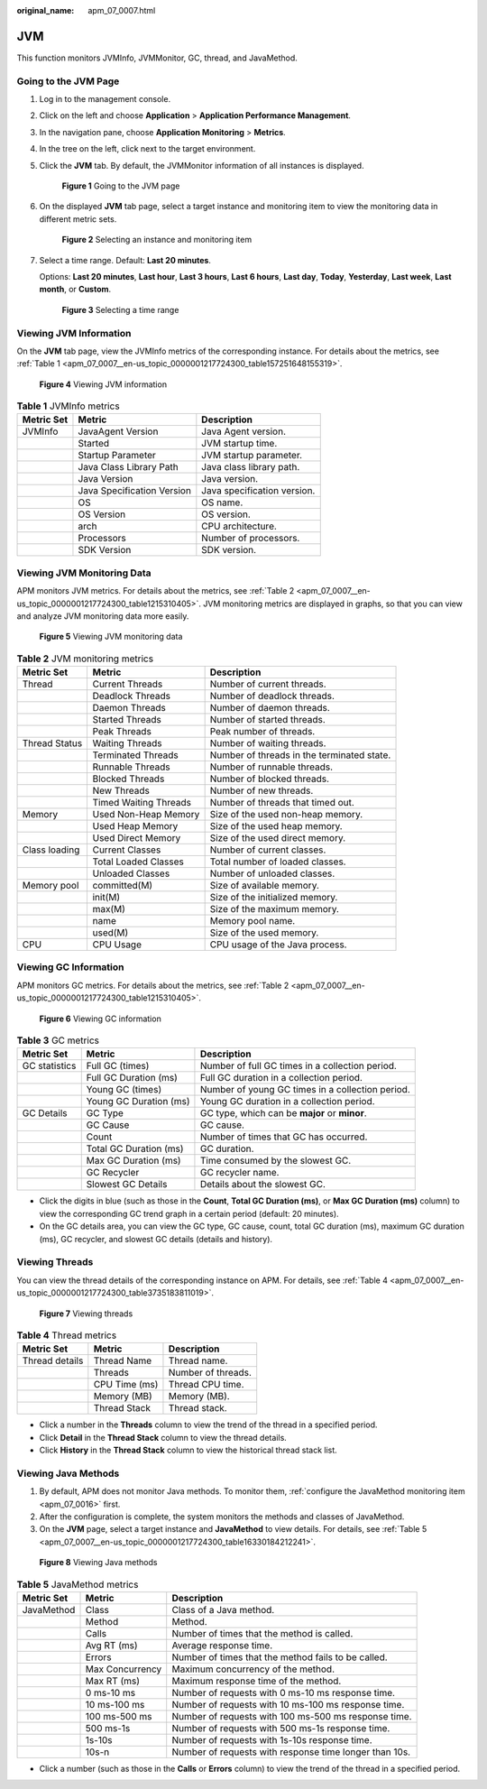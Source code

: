 :original_name: apm_07_0007.html

.. _apm_07_0007:

JVM
===

This function monitors JVMInfo, JVMMonitor, GC, thread, and JavaMethod.

Going to the JVM Page
---------------------

#. Log in to the management console.

#. Click |image1| on the left and choose **Application** > **Application Performance Management**.

#. In the navigation pane, choose **Application Monitoring** > **Metrics**.

#. In the tree on the left, click |image2| next to the target environment.

#. Click the **JVM** tab. By default, the JVMMonitor information of all instances is displayed.


   .. figure:: /_static/images/en-us_image_0000001676256889.png
      :alt: **Figure 1** Going to the JVM page

      **Figure 1** Going to the JVM page

#. On the displayed **JVM** tab page, select a target instance and monitoring item to view the monitoring data in different metric sets.


   .. figure:: /_static/images/en-us_image_0000001676257513.png
      :alt: **Figure 2** Selecting an instance and monitoring item

      **Figure 2** Selecting an instance and monitoring item

#. Select a time range. Default: **Last 20 minutes**.

   Options: **Last 20 minutes**, **Last hour**, **Last 3 hours**, **Last 6 hours**, **Last day**, **Today**, **Yesterday**, **Last week**, **Last month**, or **Custom**.


   .. figure:: /_static/images/en-us_image_0000001651751305.png
      :alt: **Figure 3** Selecting a time range

      **Figure 3** Selecting a time range

Viewing JVM Information
-----------------------

On the **JVM** tab page, view the JVMInfo metrics of the corresponding instance. For details about the metrics, see :ref:`Table 1 <apm_07_0007__en-us_topic_0000001217724300_table157251648155319>`.


.. figure:: /_static/images/en-us_image_0000001627418708.png
   :alt: **Figure 4** Viewing JVM information

   **Figure 4** Viewing JVM information

.. _apm_07_0007__en-us_topic_0000001217724300_table157251648155319:

.. table:: **Table 1** JVMInfo metrics

   ========== ========================== ===========================
   Metric Set Metric                     Description
   ========== ========================== ===========================
   JVMInfo    JavaAgent Version          Java Agent version.
   \          Started                    JVM startup time.
   \          Startup Parameter          JVM startup parameter.
   \          Java Class Library Path    Java class library path.
   \          Java Version               Java version.
   \          Java Specification Version Java specification version.
   \          OS                         OS name.
   \          OS Version                 OS version.
   \          arch                       CPU architecture.
   \          Processors                 Number of processors.
   \          SDK Version                SDK version.
   ========== ========================== ===========================

Viewing JVM Monitoring Data
---------------------------

APM monitors JVM metrics. For details about the metrics, see :ref:`Table 2 <apm_07_0007__en-us_topic_0000001217724300_table1215310405>`. JVM monitoring metrics are displayed in graphs, so that you can view and analyze JVM monitoring data more easily.


.. figure:: /_static/images/en-us_image_0000001627739144.png
   :alt: **Figure 5** Viewing JVM monitoring data

   **Figure 5** Viewing JVM monitoring data

.. _apm_07_0007__en-us_topic_0000001217724300_table1215310405:

.. table:: **Table 2** JVM monitoring metrics

   +---------------+-----------------------+--------------------------------------------+
   | Metric Set    | Metric                | Description                                |
   +===============+=======================+============================================+
   | Thread        | Current Threads       | Number of current threads.                 |
   +---------------+-----------------------+--------------------------------------------+
   |               | Deadlock Threads      | Number of deadlock threads.                |
   +---------------+-----------------------+--------------------------------------------+
   |               | Daemon Threads        | Number of daemon threads.                  |
   +---------------+-----------------------+--------------------------------------------+
   |               | Started Threads       | Number of started threads.                 |
   +---------------+-----------------------+--------------------------------------------+
   |               | Peak Threads          | Peak number of threads.                    |
   +---------------+-----------------------+--------------------------------------------+
   | Thread Status | Waiting Threads       | Number of waiting threads.                 |
   +---------------+-----------------------+--------------------------------------------+
   |               | Terminated Threads    | Number of threads in the terminated state. |
   +---------------+-----------------------+--------------------------------------------+
   |               | Runnable Threads      | Number of runnable threads.                |
   +---------------+-----------------------+--------------------------------------------+
   |               | Blocked Threads       | Number of blocked threads.                 |
   +---------------+-----------------------+--------------------------------------------+
   |               | New Threads           | Number of new threads.                     |
   +---------------+-----------------------+--------------------------------------------+
   |               | Timed Waiting Threads | Number of threads that timed out.          |
   +---------------+-----------------------+--------------------------------------------+
   | Memory        | Used Non-Heap Memory  | Size of the used non-heap memory.          |
   +---------------+-----------------------+--------------------------------------------+
   |               | Used Heap Memory      | Size of the used heap memory.              |
   +---------------+-----------------------+--------------------------------------------+
   |               | Used Direct Memory    | Size of the used direct memory.            |
   +---------------+-----------------------+--------------------------------------------+
   | Class loading | Current Classes       | Number of current classes.                 |
   +---------------+-----------------------+--------------------------------------------+
   |               | Total Loaded Classes  | Total number of loaded classes.            |
   +---------------+-----------------------+--------------------------------------------+
   |               | Unloaded Classes      | Number of unloaded classes.                |
   +---------------+-----------------------+--------------------------------------------+
   | Memory pool   | committed(M)          | Size of available memory.                  |
   +---------------+-----------------------+--------------------------------------------+
   |               | init(M)               | Size of the initialized memory.            |
   +---------------+-----------------------+--------------------------------------------+
   |               | max(M)                | Size of the maximum memory.                |
   +---------------+-----------------------+--------------------------------------------+
   |               | name                  | Memory pool name.                          |
   +---------------+-----------------------+--------------------------------------------+
   |               | used(M)               | Size of the used memory.                   |
   +---------------+-----------------------+--------------------------------------------+
   | CPU           | CPU Usage             | CPU usage of the Java process.             |
   +---------------+-----------------------+--------------------------------------------+

Viewing GC Information
----------------------

APM monitors GC metrics. For details about the metrics, see :ref:`Table 2 <apm_07_0007__en-us_topic_0000001217724300_table1215310405>`.


.. figure:: /_static/images/en-us_image_0000001676260081.png
   :alt: **Figure 6** Viewing GC information

   **Figure 6** Viewing GC information

.. table:: **Table 3** GC metrics

   +---------------+------------------------+--------------------------------------------------+
   | Metric Set    | Metric                 | Description                                      |
   +===============+========================+==================================================+
   | GC statistics | Full GC (times)        | Number of full GC times in a collection period.  |
   +---------------+------------------------+--------------------------------------------------+
   |               | Full GC Duration (ms)  | Full GC duration in a collection period.         |
   +---------------+------------------------+--------------------------------------------------+
   |               | Young GC (times)       | Number of young GC times in a collection period. |
   +---------------+------------------------+--------------------------------------------------+
   |               | Young GC Duration (ms) | Young GC duration in a collection period.        |
   +---------------+------------------------+--------------------------------------------------+
   | GC Details    | GC Type                | GC type, which can be **major** or **minor**.    |
   +---------------+------------------------+--------------------------------------------------+
   |               | GC Cause               | GC cause.                                        |
   +---------------+------------------------+--------------------------------------------------+
   |               | Count                  | Number of times that GC has occurred.            |
   +---------------+------------------------+--------------------------------------------------+
   |               | Total GC Duration (ms) | GC duration.                                     |
   +---------------+------------------------+--------------------------------------------------+
   |               | Max GC Duration (ms)   | Time consumed by the slowest GC.                 |
   +---------------+------------------------+--------------------------------------------------+
   |               | GC Recycler            | GC recycler name.                                |
   +---------------+------------------------+--------------------------------------------------+
   |               | Slowest GC Details     | Details about the slowest GC.                    |
   +---------------+------------------------+--------------------------------------------------+

-  Click the digits in blue (such as those in the **Count**, **Total GC Duration (ms)**, or **Max GC Duration (ms)** column) to view the corresponding GC trend graph in a certain period (default: 20 minutes).
-  On the GC details area, you can view the GC type, GC cause, count, total GC duration (ms), maximum GC duration (ms), GC recycler, and slowest GC details (details and history).

Viewing Threads
---------------

You can view the thread details of the corresponding instance on APM. For details, see :ref:`Table 4 <apm_07_0007__en-us_topic_0000001217724300_table3735183811019>`.


.. figure:: /_static/images/en-us_image_0000001627740904.png
   :alt: **Figure 7** Viewing threads

   **Figure 7** Viewing threads

.. _apm_07_0007__en-us_topic_0000001217724300_table3735183811019:

.. table:: **Table 4** Thread metrics

   ============== ============= ==================
   Metric Set     Metric        Description
   ============== ============= ==================
   Thread details Thread Name   Thread name.
   \              Threads       Number of threads.
   \              CPU Time (ms) Thread CPU time.
   \              Memory (MB)   Memory (MB).
   \              Thread Stack  Thread stack.
   ============== ============= ==================

-  Click a number in the **Threads** column to view the trend of the thread in a specified period.
-  Click **Detail** in the **Thread Stack** column to view the thread details.
-  Click **History** in the **Thread Stack** column to view the historical thread stack list.

Viewing Java Methods
--------------------

#. By default, APM does not monitor Java methods. To monitor them, :ref:`configure the JavaMethod monitoring item <apm_07_0016>` first.
#. After the configuration is complete, the system monitors the methods and classes of JavaMethod.
#. On the **JVM** page, select a target instance and **JavaMethod** to view details. For details, see :ref:`Table 5 <apm_07_0007__en-us_topic_0000001217724300_table16330184212241>`.


.. figure:: /_static/images/en-us_image_0000001627262204.png
   :alt: **Figure 8** Viewing Java methods

   **Figure 8** Viewing Java methods

.. _apm_07_0007__en-us_topic_0000001217724300_table16330184212241:

.. table:: **Table 5** JavaMethod metrics

   +------------+-----------------+--------------------------------------------------------+
   | Metric Set | Metric          | Description                                            |
   +============+=================+========================================================+
   | JavaMethod | Class           | Class of a Java method.                                |
   +------------+-----------------+--------------------------------------------------------+
   |            | Method          | Method.                                                |
   +------------+-----------------+--------------------------------------------------------+
   |            | Calls           | Number of times that the method is called.             |
   +------------+-----------------+--------------------------------------------------------+
   |            | Avg RT (ms)     | Average response time.                                 |
   +------------+-----------------+--------------------------------------------------------+
   |            | Errors          | Number of times that the method fails to be called.    |
   +------------+-----------------+--------------------------------------------------------+
   |            | Max Concurrency | Maximum concurrency of the method.                     |
   +------------+-----------------+--------------------------------------------------------+
   |            | Max RT (ms)     | Maximum response time of the method.                   |
   +------------+-----------------+--------------------------------------------------------+
   |            | 0 ms-10 ms      | Number of requests with 0 ms-10 ms response time.      |
   +------------+-----------------+--------------------------------------------------------+
   |            | 10 ms-100 ms    | Number of requests with 10 ms-100 ms response time.    |
   +------------+-----------------+--------------------------------------------------------+
   |            | 100 ms-500 ms   | Number of requests with 100 ms-500 ms response time.   |
   +------------+-----------------+--------------------------------------------------------+
   |            | 500 ms-1s       | Number of requests with 500 ms-1s response time.       |
   +------------+-----------------+--------------------------------------------------------+
   |            | 1s-10s          | Number of requests with 1s-10s response time.          |
   +------------+-----------------+--------------------------------------------------------+
   |            | 10s-n           | Number of requests with response time longer than 10s. |
   +------------+-----------------+--------------------------------------------------------+

-  Click a number (such as those in the **Calls** or **Errors** column) to view the trend of the thread in a specified period.

.. |image1| image:: /_static/images/en-us_image_0000001570285326.png
.. |image2| image:: /_static/images/en-us_image_0000001913972706.png

